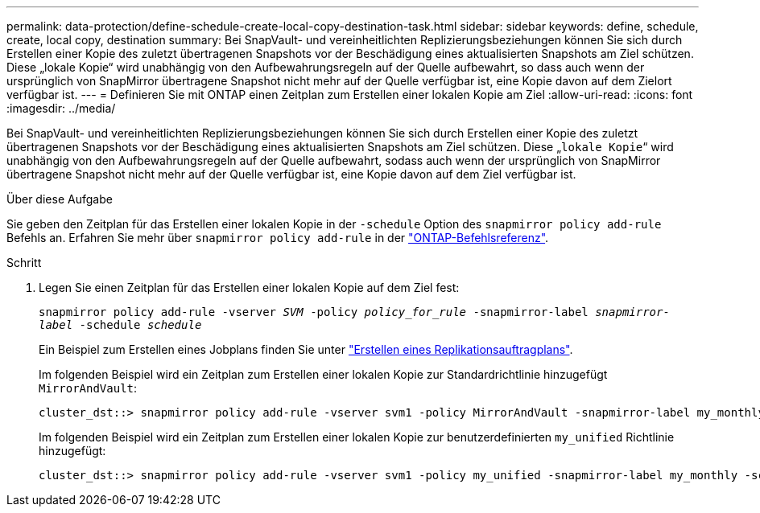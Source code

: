 ---
permalink: data-protection/define-schedule-create-local-copy-destination-task.html 
sidebar: sidebar 
keywords: define, schedule, create, local copy, destination 
summary: Bei SnapVault- und vereinheitlichten Replizierungsbeziehungen können Sie sich durch Erstellen einer Kopie des zuletzt übertragenen Snapshots vor der Beschädigung eines aktualisierten Snapshots am Ziel schützen. Diese „lokale Kopie“ wird unabhängig von den Aufbewahrungsregeln auf der Quelle aufbewahrt, so dass auch wenn der ursprünglich von SnapMirror übertragene Snapshot nicht mehr auf der Quelle verfügbar ist, eine Kopie davon auf dem Zielort verfügbar ist. 
---
= Definieren Sie mit ONTAP einen Zeitplan zum Erstellen einer lokalen Kopie am Ziel
:allow-uri-read: 
:icons: font
:imagesdir: ../media/


[role="lead"]
Bei SnapVault- und vereinheitlichten Replizierungsbeziehungen können Sie sich durch Erstellen einer Kopie des zuletzt übertragenen Snapshots vor der Beschädigung eines aktualisierten Snapshots am Ziel schützen. Diese „`lokale Kopie`“ wird unabhängig von den Aufbewahrungsregeln auf der Quelle aufbewahrt, sodass auch wenn der ursprünglich von SnapMirror übertragene Snapshot nicht mehr auf der Quelle verfügbar ist, eine Kopie davon auf dem Ziel verfügbar ist.

.Über diese Aufgabe
Sie geben den Zeitplan für das Erstellen einer lokalen Kopie in der `-schedule` Option des `snapmirror policy add-rule` Befehls an. Erfahren Sie mehr über `snapmirror policy add-rule` in der link:https://docs.netapp.com/us-en/ontap-cli/snapmirror-policy-add-rule.html["ONTAP-Befehlsreferenz"^].

.Schritt
. Legen Sie einen Zeitplan für das Erstellen einer lokalen Kopie auf dem Ziel fest:
+
`snapmirror policy add-rule -vserver _SVM_ -policy _policy_for_rule_ -snapmirror-label _snapmirror-label_ -schedule _schedule_`

+
Ein Beispiel zum Erstellen eines Jobplans finden Sie unter link:create-replication-job-schedule-task.html["Erstellen eines Replikationsauftragplans"].

+
Im folgenden Beispiel wird ein Zeitplan zum Erstellen einer lokalen Kopie zur Standardrichtlinie hinzugefügt `MirrorAndVault`:

+
[listing]
----
cluster_dst::> snapmirror policy add-rule -vserver svm1 -policy MirrorAndVault -snapmirror-label my_monthly -schedule my_monthly
----
+
Im folgenden Beispiel wird ein Zeitplan zum Erstellen einer lokalen Kopie zur benutzerdefinierten `my_unified` Richtlinie hinzugefügt:

+
[listing]
----
cluster_dst::> snapmirror policy add-rule -vserver svm1 -policy my_unified -snapmirror-label my_monthly -schedule my_monthly
----

